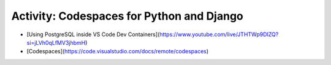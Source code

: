 Activity: Codespaces for Python and Django
========================================================

- [Using PostgreSQL inside VS Code Dev Containers](https://www.youtube.com/live/JTHTWp9DIZQ?si=jLVh0qLfMV3jhbmH)
- [Codespaces](https://code.visualstudio.com/docs/remote/codespaces)

.. raw:: html

    <embed>
        <iframe loading="lazy" style="position: relative; width: 100%; height: 600px; max-height: 80vh; border: none; padding: 0; margin: 0; overflow: hidden;"
            src="https:&#x2F;&#x2F;www.canva.com&#x2F;design&#x2F;DAFwon7SVHc&#x2F;view?embed" allowfullscreen="allowfullscreen" allow="fullscreen">
        </iframe>
        <a href="https://www.canva.com/design/DAFwon7SVHc/view">share guide🛠️</a>
    </embed>
